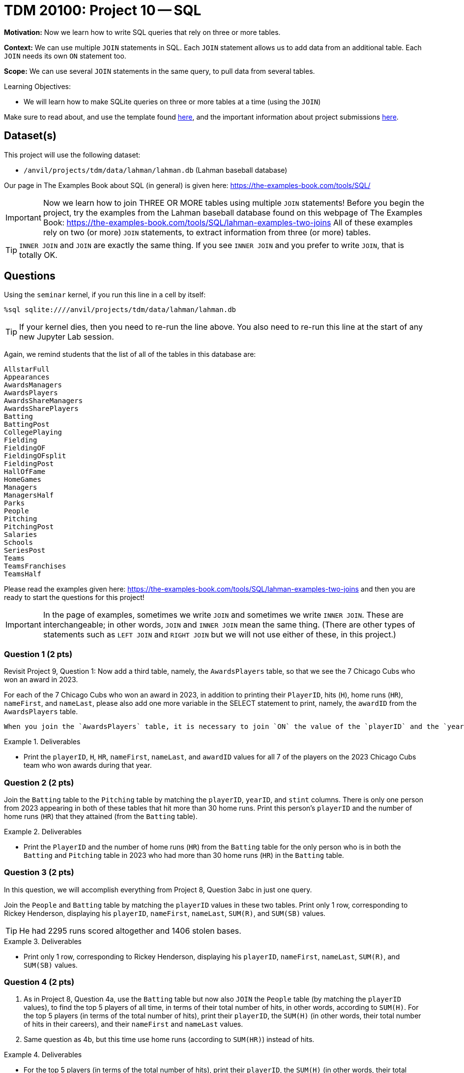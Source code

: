 = TDM 20100: Project 10 -- SQL

**Motivation:** Now we learn how to write SQL queries that rely on three or more tables.

**Context:** We can use multiple `JOIN` statements in SQL.  Each `JOIN` statement allows us to add data from an additional table.  Each `JOIN` needs its own `ON` statement too.

**Scope:** We can use several `JOIN` statements in the same query, to pull data from several tables.

.Learning Objectives:
****
- We will learn how to make SQLite queries on three or more tables at a time (using the `JOIN`)
****

Make sure to read about, and use the template found xref:templates.adoc[here], and the important information about project submissions xref:submissions.adoc[here].

== Dataset(s)

This project will use the following dataset:

- `/anvil/projects/tdm/data/lahman/lahman.db` (Lahman baseball database)

Our page in The Examples Book about SQL (in general) is given here:  https://the-examples-book.com/tools/SQL/

[IMPORTANT]
====
Now we learn how to join THREE OR MORE tables using multiple `JOIN` statements!
Before you begin the project, try the examples from the Lahman baseball database found on this webpage of The Examples Book:  https://the-examples-book.com/tools/SQL/lahman-examples-two-joins  All of these examples rely on two (or more) `JOIN` statements, to extract information from three (or more) tables.
====

[TIP]
====
`INNER JOIN` and `JOIN` are exactly the same thing.  If you see `INNER JOIN` and you prefer to write `JOIN`, that is totally OK.
====


== Questions

Using the `seminar` kernel, if you run this line in a cell by itself:

`%sql sqlite:////anvil/projects/tdm/data/lahman/lahman.db`

[TIP]
====
If your kernel dies, then you need to re-run the line above.  You also need to re-run this line at the start of any new Jupyter Lab session.
====


Again, we remind students that the list of all of the tables in this database are:

[source,bash]
----
AllstarFull
Appearances
AwardsManagers
AwardsPlayers
AwardsShareManagers
AwardsSharePlayers
Batting
BattingPost
CollegePlaying
Fielding
FieldingOF
FieldingOFsplit
FieldingPost
HallOfFame
HomeGames
Managers
ManagersHalf
Parks
People
Pitching
PitchingPost
Salaries
Schools
SeriesPost
Teams
TeamsFranchises
TeamsHalf
----

Please read the examples given here:  https://the-examples-book.com/tools/SQL/lahman-examples-two-joins  and then you are ready to start the questions for this project!

[IMPORTANT]
====
In the page of examples, sometimes we write `JOIN` and sometimes we write `INNER JOIN`.  These are interchangeable; in other words, `JOIN` and `INNER JOIN` mean the same thing.  (There are other types of statements such as `LEFT JOIN` and `RIGHT JOIN` but we will not use either of these, in this project.)
====

=== Question 1 (2 pts)

Revisit Project 9, Question 1:  Now add a third table, namely, the `AwardsPlayers` table, so that we see the 7 Chicago Cubs who won an award in 2023.

For each of the 7 Chicago Cubs who won an award in 2023, in addition to printing their `PlayerID`, hits (`H`), home runs (`HR`), `nameFirst`, and `nameLast`, please also add one more variable in the SELECT statement to print, namely, the `awardID` from the `AwardsPlayers` table.

[TIP]
----
When you join the `AwardsPlayers` table, it is necessary to join `ON` the value of the `playerID` and the `yearID`.
----

.Deliverables
====
- Print the `playerID`, `H`, `HR`, `nameFirst`, `nameLast`, and `awardID` values for all 7 of the players on the 2023 Chicago Cubs team who won awards during that year.
====


=== Question 2 (2 pts)

Join the `Batting` table to the `Pitching` table by matching the `playerID`, `yearID`, and `stint` columns.  There is only one person from 2023 appearing in both of these tables that hit more than 30 home runs.  Print this person's `playerID` and the number of home runs (`HR`) that they attained (from the `Batting` table).


.Deliverables
====
- Print the `PlayerID` and the number of home runs (`HR`) from the `Batting` table for the only person who is in both the `Batting` and `Pitching` table in 2023 who had more than 30 home runs (`HR`) in the `Batting` table.
====



=== Question 3 (2 pts)

In this question, we will accomplish everything from Project 8, Question 3abc in just one query.

Join the `People` and `Batting` table by matching the `playerID` values in these two tables.  Print only 1 row, corresponding to Rickey Henderson, displaying his `playerID`, `nameFirst`, `nameLast`, `SUM\(R)`, and `SUM(SB)` values.

[TIP]
====
He had 2295 runs scored altogether and 1406 stolen bases.
====


.Deliverables
====
- Print only 1 row, corresponding to Rickey Henderson, displaying his `playerID`, `nameFirst`, `nameLast`, `SUM\(R)`, and `SUM(SB)` values.
====


=== Question 4 (2 pts)

a. As in Project 8, Question 4a, use the `Batting` table but now also `JOIN` the `People` table (by matching the `playerID` values), to find the top 5 players of all time, in terms of their total number of hits, in other words, according to `SUM(H)`.  For the top 5 players (in terms of the total number of hits), print their `playerID`, the `SUM(H)` (in other words, their total number of hits in their careers), and their `nameFirst` and `nameLast` values.

b. Same question as 4b, but this time use home runs (according to `SUM(HR)`) instead of hits.


.Deliverables
====
- For the top 5 players (in terms of the total number of hits), print their `playerID`, the `SUM(H)` (in other words, their total number of hits in their careers), and their `nameFirst` and `nameLast` values.
- For the top 5 players (in terms of the total number of home runs), print their `playerID`, the `SUM(HR)` (in other words, their total number of home runs in their careers), and their `nameFirst` and `nameLast` values.
====


=== Question 5 (2 pts)

Join the `CollegePlaying` and `People` tables on the `playerID` values.  Print the `DISTINCT(playerID)` and `nameFirst` and `nameLast` values from the `People` table for each of the 15 distinct players that have `schoolID = 'purdue'` in the `CollegePlaying` table.

.Deliverables
====
- Print the `DISTINCT(playerID)` and `nameFirst` and `nameLast` values from the `People` table for each of the 15 distinct players that have `schoolID = 'purdue'` in the `CollegePlaying` table.
====


== Submitting your Work

We hope that you enjoyed learning about databases this week!  Please let us know if we can assist, as you are learning these new ideas!



.Items to submit
====
- firstname-lastname-project9.ipynb
====

[WARNING]
====
You _must_ double check your `.ipynb` after submitting it in gradescope. A _very_ common mistake is to assume that your `.ipynb` file has been rendered properly and contains your code, comments (in markdown or with hashtags), and code output, even though it may not. **Please** take the time to double check your work. See xref:submissions.adoc[the instructions on how to double check your submission].

You **will not** receive full credit if your `.ipynb` file submitted in Gradescope does not **show** all of the information you expect it to, including the output for each question result (i.e., the results of running your code), and also comments about your work on each question. Please ask a TA if you need help with this.  Please do not wait until Friday afternoon or evening to complete and submit your work.
====

